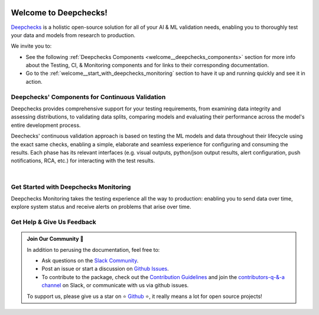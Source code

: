 .. image:: /_static/images/general/deepchecks_continuous_validation_light.png
   :alt: Deepchecks Continuous Validation: Testing, CI & Monitoring
   :align: center
   :width: 80%
..    :target: https://deepchecks.com/?utm_source=docs.deepchecks.com&utm_medium=referral&utm_campaign=welcome


========================
Welcome to Deepchecks!
========================

`Deepchecks <https://github.com/deepchecks/deepchecks>`__ is a holistic open-source solution for all of your AI & ML validation needs, 
enabling you to thoroughly test your data and models from research to production.


We invite you to:

- See the following :ref:`Deepchecks Components <welcome__deepchecks_components>` 
  section for more info about the Testing, CI, & Monitoring components and for links to their corresponding documentation.
- Go to the :ref:`welcome__start_with_deepchecks_monitoring` section to have it up and running quickly and see it in action.

.. image:: /_static/images/welcome/monitoring-app-ui.gif
   :alt: Deepchecks Monitoring Dashboard
   :align: center
   :width: 70%

.. _welcome__deepchecks_components:

Deepchecks' Components for Continuous Validation
==================================================

Deepchecks provides comprehensive support for your testing requirements,
from examining data integrity and assessing distributions,
to validating data splits, comparing models and evaluating their 
performance across the model's entire development process. 

.. grid:: 1
    :gutter: 1 1 3 3

    .. grid-item-card:: Testing Docs
        :link-type: doc
        :link: deepchecks:getting-started/welcome
        :img-top: /_static/images/welcome/testing_tile.png
        :columns: 6 4 4 4

        Tests during research and model development
    
    .. grid-item-card:: CI Docs
        :link-type: doc
        :link: deepchecks:general/usage/ci_cd
        :img-top: /_static/images/welcome/ci_tile.png
        :columns: 6 4 4 4
        
        Tests before deploying the model to production

    .. grid-item-card:: Monitoring Docs (Here)
        :link-type: ref
        :link: welcome__start_with_deepchecks_monitoring
        :img-top: /_static/images/welcome/monitoring_tile.png
        :columns: 6 4 4 4

        Tests and continuous monitoring during production
        

Deechecks' continuous validation approach is based on testing the ML models and data throughout their lifecycle
using the exact same checks, enabling a simple, elaborate and seamless experience for configuring and consuming the results.
Each phase has its relevant interfaces (e.g. visual outputs, python/json output results, alert configuration, push notifications, RCA, etc.) for
interacting with the test results.

.. image:: /_static/images/welcome/testing_phases_in_pipeline_with_tiles.png
   :alt: Phases for Continuous Validation of ML Models and Data
   :align: center

|

.. _welcome__start_with_deepchecks_monitoring:
   
Get Started with Deepchecks Monitoring
========================================

Deepchecks Monitoring takes the testing experience all the way to production: enabling you to
send data over time, explore system status and receive alerts on problems that arise over time.


.. grid:: 1
    :gutter: 3
    
    .. grid-item-card:: 🏃‍♀️ Open-Source Installation & Quickstart 🏃‍♀️
        :link-type: ref
        :link: installation__self_host_deepchecks
        
        End-to-end guide to start monitoring your first model in a few minutes.
    
    .. grid-item-card:: 🏃‍♀️ SaaS Quickstart 🏃‍♀️
        :link-type: ref
        :link: quick_tabular
        
        End-to-end guide to start monitoring your first model in a few minutes.

    .. grid-item-card:: 💻  Set up your environment 💻 
        :link-type: ref
        :link: environment_setup

        An elaborate guide for installing the deepchecks-client SDK and getting your API token
        to start working with the monitoring app
    
    .. grid-item-card:: 🤓 User Guide 🤓
        :link-type: ref
        :link: user_guide
        
        A comprehensive view of deepchecks monitoring functionalities,
        concepts, available configurations and core use cases.

    .. grid-item-card:: 🚀 Demos 🚀
        :link-type: ref
        :link: demos
        
        Full examples of industry use cases - from sending the data to seeing and 
        understanding the results in the system. Follow along the examples or download 
        and run it yourself!

    .. grid-item-card:: 🤖 API Reference 🤖
        :link-type: doc
        :link: /api/index
        
        Reference for all of Deepchecks' SDK's components.


.. _welcome__get_help:

Get Help & Give Us Feedback
============================

.. admonition:: Join Our Community 👋
   :class: tip

   In addition to perusing the documentation, feel free to:

   - Ask questions on the `Slack Community <https://www.deepchecks.com/slack>`__.
   - Post an issue or start a discussion on `Github Issues <https://github.com/deepchecks/deepchecks/issues>`__.
   - To contribute to the package, check out the 
     `Contribution Guidelines <https://github.com/deepchecks/deepchecks/blob/main/CONTRIBUTING.rst>`__ and join the 
     `contributors-q-&-a channel <https://deepcheckscommunity.slack.com/archives/C030REPARGR>`__ on Slack, 
     or communicate with us via github issues.

   To support us, please give us a star on ⭐️ `Github <https://github.com/deepchecks/deepchecks>`__ ⭐️, 
   it really means a lot for open source projects!
